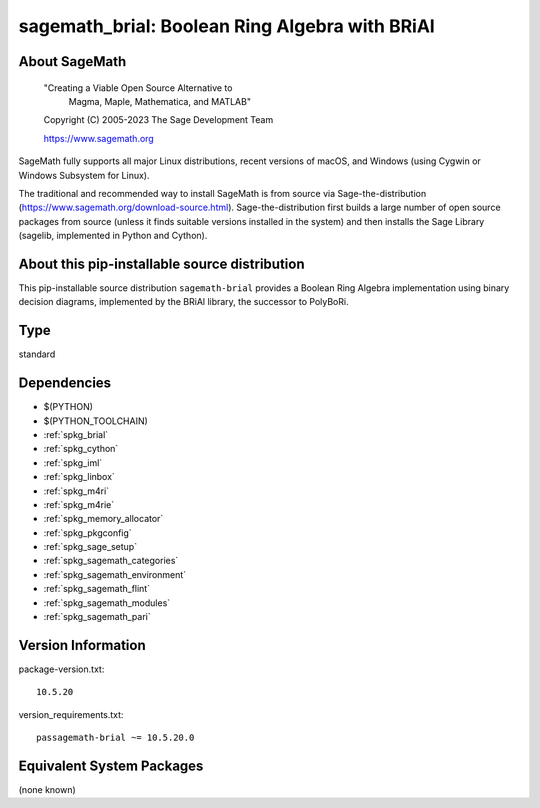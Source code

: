.. _spkg_sagemath_brial:

===================================================================================
sagemath_brial: Boolean Ring Algebra with BRiAl
===================================================================================

About SageMath
--------------

   "Creating a Viable Open Source Alternative to
    Magma, Maple, Mathematica, and MATLAB"

   Copyright (C) 2005-2023 The Sage Development Team

   https://www.sagemath.org

SageMath fully supports all major Linux distributions, recent versions of
macOS, and Windows (using Cygwin or Windows Subsystem for Linux).

The traditional and recommended way to install SageMath is from source via
Sage-the-distribution (https://www.sagemath.org/download-source.html).
Sage-the-distribution first builds a large number of open source packages from
source (unless it finds suitable versions installed in the system) and then
installs the Sage Library (sagelib, implemented in Python and Cython).


About this pip-installable source distribution
----------------------------------------------

This pip-installable source distribution ``sagemath-brial`` provides
a Boolean Ring Algebra implementation using binary decision diagrams,
implemented by the BRiAl library, the successor to PolyBoRi.

Type
----

standard


Dependencies
------------

- $(PYTHON)
- $(PYTHON_TOOLCHAIN)
- :ref:`spkg_brial`
- :ref:`spkg_cython`
- :ref:`spkg_iml`
- :ref:`spkg_linbox`
- :ref:`spkg_m4ri`
- :ref:`spkg_m4rie`
- :ref:`spkg_memory_allocator`
- :ref:`spkg_pkgconfig`
- :ref:`spkg_sage_setup`
- :ref:`spkg_sagemath_categories`
- :ref:`spkg_sagemath_environment`
- :ref:`spkg_sagemath_flint`
- :ref:`spkg_sagemath_modules`
- :ref:`spkg_sagemath_pari`

Version Information
-------------------

package-version.txt::

    10.5.20

version_requirements.txt::

    passagemath-brial ~= 10.5.20.0


Equivalent System Packages
--------------------------

(none known)

